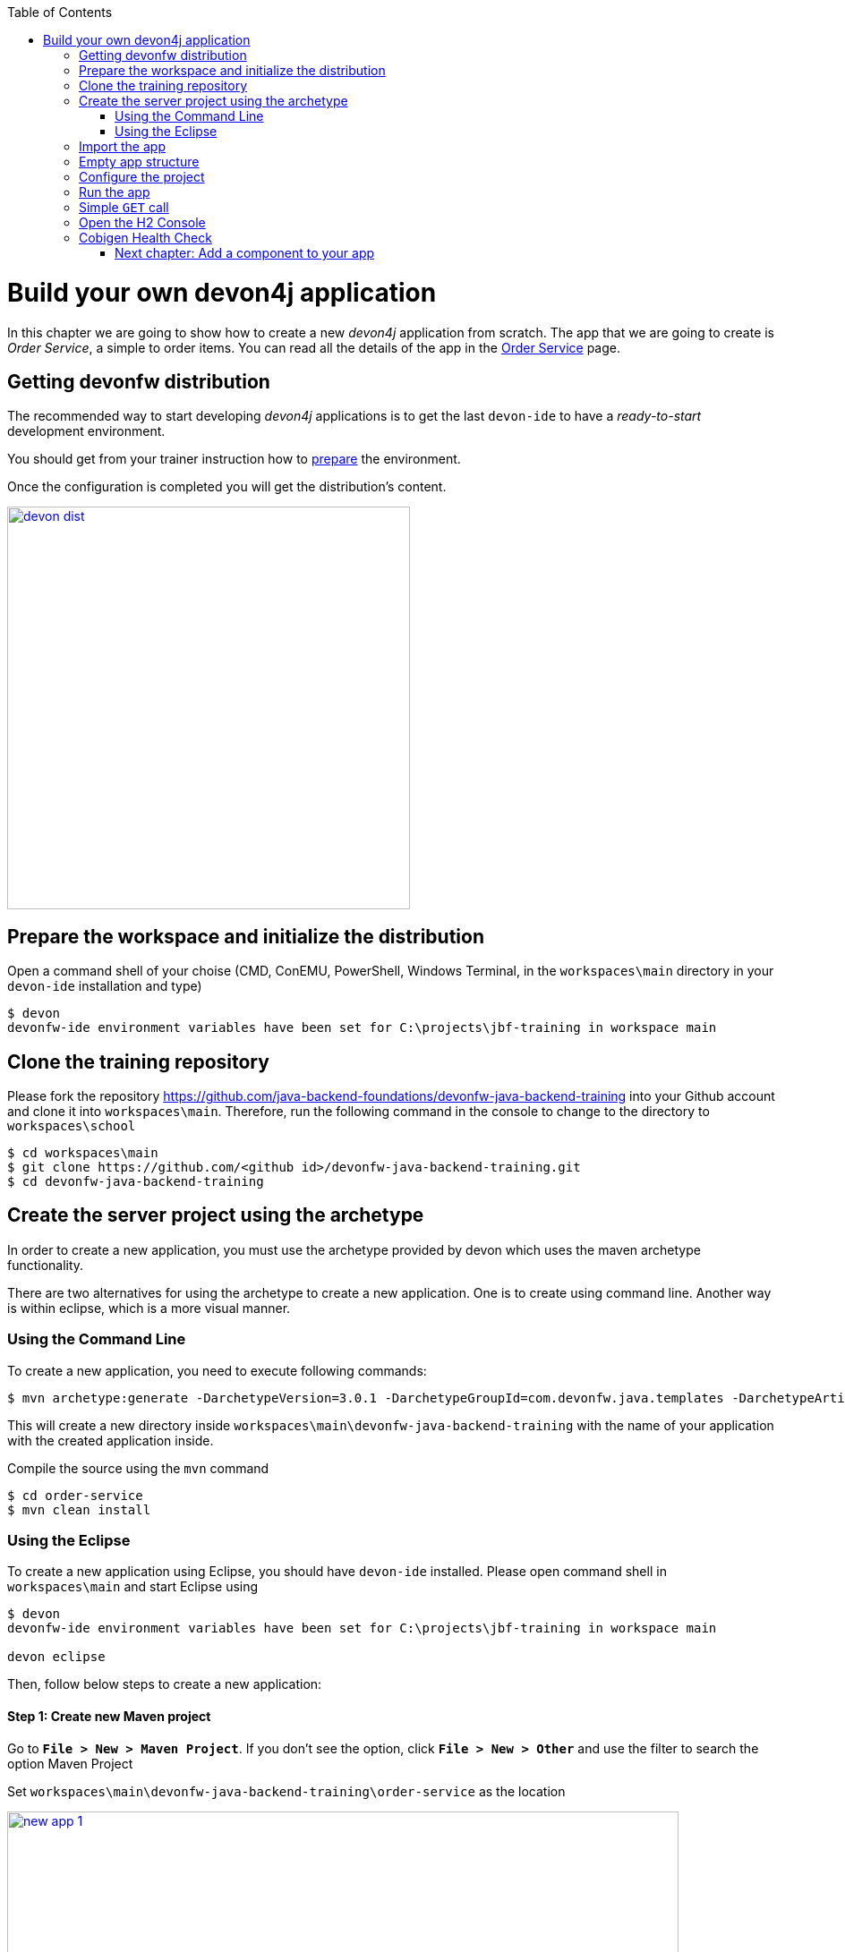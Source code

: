 :toc: macro
toc::[]

= Build your own devon4j application

In this chapter we are going to show how to create a new _devon4j_ application from scratch. The app that we are going to create is _Order Service_, a simple to order items. You can read all the details of the app in the link:order-service[Order Service] page.

== Getting devonfw distribution

The recommended way to start developing _devon4j_ applications is to get the last `devon-ide` to have a _ready-to-start_ development environment.

You should get from your trainer instruction how to link:preparation.asciidoc[prepare] the environment.

Once the configuration is completed you will get the distribution's content.

image::images/devon/devon_dist.png[width="450", link="images/devon/devon_dist.png"]

== Prepare the workspace and initialize the distribution

Open a command shell of your choise (CMD, ConEMU, PowerShell, Windows Terminal, in the `workspaces\main` directory in your `devon-ide` installation and type)

[source,bash]
--------
$ devon
devonfw-ide environment variables have been set for C:\projects\jbf-training in workspace main
--------


== Clone the training repository

Please fork the repository https://github.com/java-backend-foundations/devonfw-java-backend-training into your Github account and clone it into `workspaces\main`. Therefore, run the following command in the console to change to the directory to `workspaces\school`

[source,bash]
--------
$ cd workspaces\main
$ git clone https://github.com/<github id>/devonfw-java-backend-training.git
$ cd devonfw-java-backend-training
--------

== Create the server project using the archetype

In order to create a new application, you must use the archetype provided by devon which uses the
maven archetype functionality.

There are two alternatives for using the archetype to create a new application. One is to create
using command line. Another way is within eclipse, which is a more visual manner.

=== Using the Command Line

To create a new application, you need to execute following commands:

[source,bash]
--------
$ mvn archetype:generate -DarchetypeVersion=3.0.1 -DarchetypeGroupId=com.devonfw.java.templates -DarchetypeArtifactId=devon4j-template-server -DgroupId=com.devonfw.app.java -DartifactId=order-service -Dversion=0.0.1-SNAPSHOT -Dpackage=com.devonfw.app.java.order -DdbType=h2
--------

This will create a new directory inside `workspaces\main\devonfw-java-backend-training` with the name of your application with the created application inside.

Compile the source using the `mvn` command

[source,bash]
--------
$ cd order-service
$ mvn clean install
--------

=== Using the Eclipse

To create a new application using Eclipse, you should have `devon-ide` installed. Please open command shell in `workspaces\main` and start Eclipse using

[source,bash]
--------
$ devon
devonfw-ide environment variables have been set for C:\projects\jbf-training in workspace main

devon eclipse
--------

Then, follow below steps to create a new application:

==== Step 1: Create new Maven project

Go to *`File > New > Maven Project`*. If you don’t see the option, click *`File > New > Other`* and use the filter to search the option Maven Project

Set `workspaces\main\devonfw-java-backend-training\order-service` as the location

image::images/devon4j/3.BuildYourOwn/new-app-1.png[width="750", link="images/devon4j/3.BuildYourOwn/new-app-1.png"]

==== Step 2: Choose the archetype

In the *`New Maven Project`* wizard, you need to choose the `devon4j-template-server` archetype, as shown in below image. Please uncheck the option *`Show the last version of Aechetype only`* and chose the version *`3.0.1`* of the archetype.

image::images/devon4j/3.BuildYourOwn/new-app-2.png[width="750", link="images/devon4j/3.BuildYourOwn/new-app-2.png"]

[NOTE]
====
If you are not able to access the archetype, then try adding the archetype repository manually. You can do it with the _Configure_ button located next to the _Catalogs_ dropdown and then clicking the _Add Remote Catalog_ button. Finally, you need to add the repository _URL_ https://repo1.maven.org/maven2 and as _Description_ you can use _Maven Central_.

image::images/devon4j/3.BuildYourOwn/new-app-3.png[width="500", link="images/devon4j/3.BuildYourOwn/new-app-3.png"]

Use the _Verify_ button to check the connection. Subsequently, you will see a message with the amount of found archetypes.
====

==== Step 3: Configure the application properties
Fill the _Group Id_, _Artifact Id_, _Version_ and _Package_ for your project. Also in Properties available from archetype section update the _dbtype_ parameter

- _Group Id_: `com.devonfw.app.java`
- _Artifact Id_: `order-service`
- _Version_: `0.0.1-SNAPSHOT`
- _Package_: `com.devonfw.app.java.order`
- _dbtype_: `h2`

image::images/devon4j/3.BuildYourOwn/new-app-4.png[width="750", link="images/devon4j/3.BuildYourOwn/new-app-4.png"]

Click on the _Finish_ button and the project will be ready for execution.


== Import the app

[NOTE]
====
You can skip this step if you have created the project using the Eclipse. The project was automatically imported into Eclipse
====

As last step we can import the project we just created into the Eclipse IDE. Although our new _devon4j_ based app is still empty we are going to show how to run it with _Spring Boot_ simply to check that everything is ok.

Please open command shell in `workspaces\main` and start Eclipse (if not done yet) using 

[source,bash]
--------
$ devon
devonfw-ide environment variables have been set for C:\projects\jbf-training in workspace main

devon eclipse
--------


Now import our new project with *`File > Import`*.

Select *`Maven/Existing Maven Projects`*

image::images/devon4j/3.BuildYourOwn/new-app-5.png[width="500", link="images/devon4j/3.BuildYourOwn/new-app-5.png"]

Browse for the `order-service` directory. Next select the `api` and `core` projects (you will not need the other projects)

image::images/devon4j/3.BuildYourOwn/new-app-6.png[width="500", link="images/devon4j/3.BuildYourOwn/new-app-6.png"]

Click `Finish` and wait while the dependencies of the project are resolved to complete the import process.

== Empty app structure

Creating _devon4j_ based apps we get the following main features _out-of-the-box_:

* _Maven_ project with _api_ project, _core_ project and _server_ project:

** _api_ project for the common API

** _core_ project for the app implementation

** _server_ project ready to package the app for the deployment

image::images/devon4j/3.BuildYourOwn/devcon_devon4j_project_exp.PNG[ width="500", link="images/devon4j/3.BuildYourOwn/devcon_devon4j_project_exp.PNG"]


* Data base ready environment with an _h2_ instance
* Data model schema
* Mock data schema
* Database version control with Flyway

image::images/devon4j/3.BuildYourOwn/devcon_devon4j_flyway.PNG[ width="250", link="images/devon4j/3.BuildYourOwn/devcon_devon4j_flyway.PNG"]


* Bean mapper ready

image::images/devon4j/3.BuildYourOwn/emptyapp_beanmapper.png[ width="650", link="images/devon4j/3.BuildYourOwn/emptyapp_beanmapper.png"]


* Basic security enabled (based on _Spring Security_)

image::images/devon4j/3.BuildYourOwn/emptyapp_security.png[ width="650", link="images/devon4j/3.BuildYourOwn/emptyapp_security.png"]


* Unit test support and model

image::images/devon4j/3.BuildYourOwn/emptyapp_test.png[ width="650", link="images/devon4j/3.BuildYourOwn/emptyapp_test.png"]


== Configure the project

Now let's change the _server context path_ of our application. Open `core/src/main/resources/config/application.properties` and set the `server.context-path` property to _/order-service_

[source,properties]
----
server.servlet.context-path=/order-service
----

[NOTE]
====
You can also change the port where the application will be available with the property `server.port`
====

The generated project is per default configured to use the H2 file database. Please change the configration to use the in-memory database. Please change replace following line

[source,properties]
----
spring.datasource.url=jdbc:h2:./.order-service;
----

with

[source,properties]
----
spring.datasource.url=jdbc:h2:mem:order-service
----



Please add the *`DevTools`* dependency into the `pom.xml` file of the _core_ project

[source,xml]
----
<dependency>
  <groupId>org.springframework.boot</groupId>
  <artifactId>spring-boot-devtools</artifactId>
  <optional>true</optional>
</dependency>
----

*`DevTools`* provides Spring developers with some handy development-time tools. Among those are

- Automatic application restart when code changes
- Automatic browser refresh when browser-destined resources (such as templates, JavaScript, stylesheets, and so on) change
- Automatic disable of template caches
- Built in H2 Console if the H2 database is in use

[NOTE]
====
To be able to correctly display the H2 Console you need to perform small change in the Spring Security configuration. Please open the `BaseWebSecurityConfig` class and add following line

[source,java]
----
.headers().frameOptions().sameOrigin().and()
----
====

[NOTE]
====
The combination Devtools + Hibernate doesn't work correctly. Sometimes it ends with following error in the repositories

[source,java]
----
Caused by: java.lang.ClassCastException: com.devonfw.app.java.order.orderservice.dataaccess.api.ItemEntity$$EnhancerByCGLIB$$33fc0b29 cannot be cast to com.devonfw.app.java.order.orderservice.dataaccess.api.ItemEntity
    at com.devonfw.app.java.order.orderservice.dataaccess.api.repo.ItemRepository.findByNameLike(ItemRepository.java:94)
----

This problem can be fixed by adding a file `spring-devtools.properties` in `order-service-core/src/main/resources/META-INF` with following content

[source,java]
----
restart.include.all=.*
----
====

== Run the app

Finally, using _Spring Boot_ features (that provides us with an embedded Tomcat), we can run the app in an easy way. Look for the `SpringBootApp.java` class and click right button and select `Run As > Java Application`.

image::images/devon4j/3.BuildYourOwn/run.png[, link="images/devon4j/3.BuildYourOwn/run.png"]

If everything is ok you will see a messages in the _Console_ window like

----
2020-11-13 11:45:57.648  INFO 27448 --- [  restartedMain] o.s.b.w.embedded.tomcat.TomcatWebServer  : Tomcat started on port(s): 8081 (http) with context path '/order-service'
2020-11-13 11:45:57.651  INFO 27448 --- [  restartedMain] c.devonfw.app.java.order.SpringBootApp   : Started SpringBootApp in 12.141 seconds (JVM running for 14.109)
----

The app will be available at http://localhost:8081/order-service

image::images/devon4j/3.BuildYourOwn/login.png[, link="images/devon4j/3.BuildYourOwn/login.png"]

[NOTE]
====
You are redirected to the login screen because, by default, the new _devon4j_ applications provide a basic security set up.
====

Please use the `waiter/waiter` credentials to login. You should see following content

image::images/devon4j/3.BuildYourOwn/welcome.png[, link="images/devon4j/3.BuildYourOwn/welcome.png"]

== Simple `GET` call

The generated project provides under http://localhost:8081/order-service/services/rest/security/v1/currentuser a simple REST service to receive the current logged-in user. Try to call the service using _Postman_

image::images/devon4j/3.BuildYourOwn/simple-get-1.png[, link="images/devon4j/3.BuildYourOwn/simple-get-1.png"]

Instead of receiving the current user data we get a response with the login form. This is because the _devon4j_ applications, by default, implements the _Spring Security_ so we would need to log in using the log in form to access to the services.

To ease the example we are going to change the login method to _Http Basic Authentication_ and disable the _CSRF_ filter (otherwise you would need to send additional CSRF token with each writting operation)

In the file `BaseWebSecurityConfig.java` edit the `configure(HttpSecurity http)` method and replace following line:

[source,java]
----
.csrf().requireCsrfProtectionMatcher(new CsrfRequestMatcher()).and()
----
with
[source,java]
----
.csrf().disable().httpBasic().and()
----

Now run again the app and try again the same call. You should obtain the data of the current user

image::images/devon4j/3.BuildYourOwn/simple-get-2.png[, link="images/devon4j/3.BuildYourOwn/simple-get-2.png"]

== Open the H2 Console

During the training you will probably see the content of the database. Please open the H2 Console using following url http://localhost:8081/order-service/h2-console/ Please use the correct _JDBC URL_ you have configured previously.

image::images/devon4j/3.BuildYourOwn/h2-console-login.png[, link="images/devon4j/3.BuildYourOwn/h2-console-login.png"]

After successful login you should see following content

image::images/devon4j/3.BuildYourOwn/h2-console.png[, link="images/devon4j/3.BuildYourOwn/h2-console.png"]

== Cobigen Health Check

We will generate some parts of the application using *`Cobigen`*. The first time we use *`Cobigen`*, it is recommended to check the health of the tool. To do so, right-click over an entity and select *`Update Templates...`* and next *`Health Check`*

image::images/devon4j/4.Components/cobigen0.png[width="750", link="images/devon4j/4.Components/cobigen0.png"]

The next dialogs will show us if there are outdated templates. In that case we can solve it clicking the *`Update`* button.

If you get following error, Eclipse needs the *`Cobigen`* templates to be imported. The simplest way is to click the *`Adapt Templates...`* button. *`Cobigen`* will download and import actually used templates.

image::images/devon4j/4.Components/cobigen2.png[width="350", link="images/devon4j/4.Components/cobigen2.png"]

Perform the health check again. You can also perform the advanced check.

image::images/devon4j/4.Components/cobigen_health1.png[width="350",link="images/devon4j/4.Components/cobigen_health1.png"]

image::images/devon4j/4.Components/cobigen_health2.png[width="350",link="images/devon4j/4.Components/cobigen_health2.png"]


=== link:devon4j-components.asciidoc[Next chapter: Add a component to your app]

